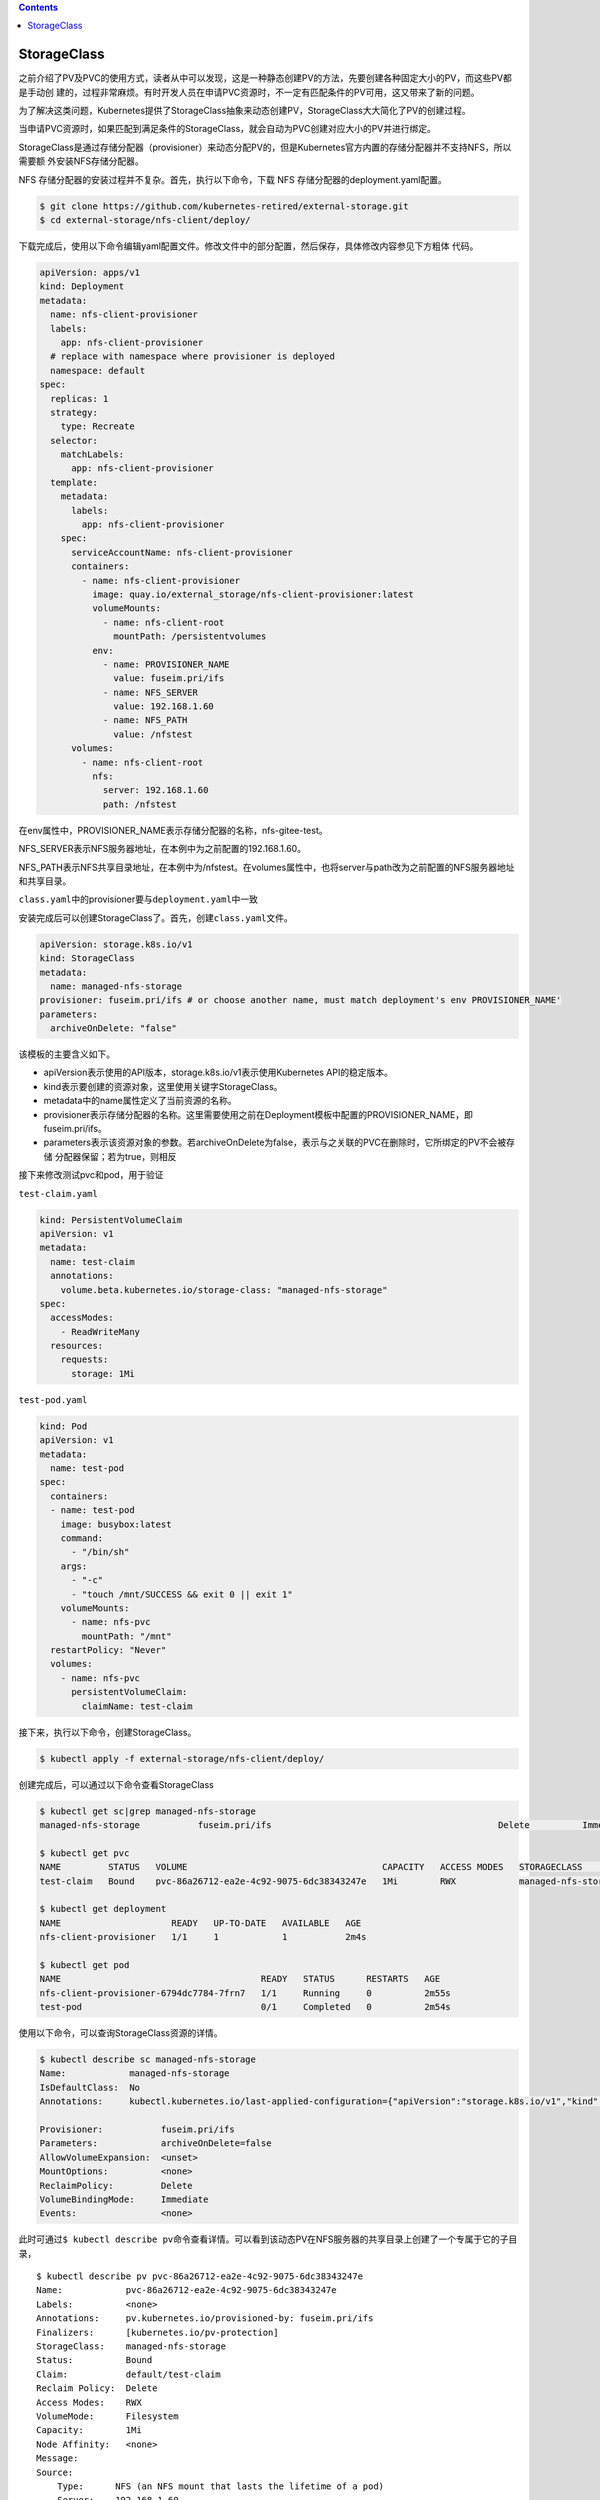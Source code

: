 .. contents::
   :depth: 3
..

StorageClass
============

之前介绍了PV及PVC的使用方式，读者从中可以发现，这是一种静态创建PV的方法，先要创建各种固定大小的PV，而这些PV都是手动创
建的，过程非常麻烦。有时开发人员在申请PVC资源时，不一定有匹配条件的PV可用，这又带来了新的问题。

为了解决这类问题，Kubernetes提供了StorageClass抽象来动态创建PV，StorageClass大大简化了PV的创建过程。

当申请PVC资源时，如果匹配到满足条件的StorageClass，就会自动为PVC创建对应大小的PV并进行绑定。

StorageClass是通过存储分配器（provisioner）来动态分配PV的，但是Kubernetes官方内置的存储分配器并不支持NFS，所以需要额
外安装NFS存储分配器。

NFS 存储分配器的安装过程并不复杂。首先，执行以下命令，下载 NFS
存储分配器的deployment.yaml配置。

.. code:: shell

   $ git clone https://github.com/kubernetes-retired/external-storage.git
   $ cd external-storage/nfs-client/deploy/

下载完成后，使用以下命令编辑yaml配置文件。修改文件中的部分配置，然后保存，具体修改内容参见下方粗体
代码。

.. code:: yaml

   apiVersion: apps/v1
   kind: Deployment
   metadata:
     name: nfs-client-provisioner
     labels:
       app: nfs-client-provisioner
     # replace with namespace where provisioner is deployed
     namespace: default
   spec:
     replicas: 1
     strategy:
       type: Recreate
     selector:
       matchLabels:
         app: nfs-client-provisioner
     template:
       metadata:
         labels:
           app: nfs-client-provisioner
       spec:
         serviceAccountName: nfs-client-provisioner
         containers:
           - name: nfs-client-provisioner
             image: quay.io/external_storage/nfs-client-provisioner:latest
             volumeMounts:
               - name: nfs-client-root
                 mountPath: /persistentvolumes
             env:
               - name: PROVISIONER_NAME
                 value: fuseim.pri/ifs
               - name: NFS_SERVER
                 value: 192.168.1.60
               - name: NFS_PATH
                 value: /nfstest
         volumes:
           - name: nfs-client-root
             nfs:
               server: 192.168.1.60
               path: /nfstest

在env属性中，PROVISIONER_NAME表示存储分配器的名称，nfs-gitee-test。

NFS_SERVER表示NFS服务器地址，在本例中为之前配置的192.168.1.60。

NFS_PATH表示NFS共享目录地址，在本例中为/nfstest。在volumes属性中，也将server与path改为之前配置的NFS服务器地址和共享目录。

``class.yaml``\ 中的provisioner要与\ ``deployment.yaml``\ 中一致

安装完成后可以创建StorageClass了。首先，创建\ ``class.yaml``\ 文件。

.. code:: yaml

   apiVersion: storage.k8s.io/v1
   kind: StorageClass
   metadata:
     name: managed-nfs-storage
   provisioner: fuseim.pri/ifs # or choose another name, must match deployment's env PROVISIONER_NAME'
   parameters:
     archiveOnDelete: "false"

该模板的主要含义如下。

-  apiVersion表示使用的API版本，storage.k8s.io/v1表示使用Kubernetes
   API的稳定版本。
-  kind表示要创建的资源对象，这里使用关键字StorageClass。
-  metadata中的name属性定义了当前资源的名称。
-  provisioner表示存储分配器的名称。这里需要使用之前在Deployment模板中配置的PROVISIONER_NAME，即
   fuseim.pri/ifs。
-  parameters表示该资源对象的参数。若archiveOnDelete为false，表示与之关联的PVC在删除时，它所绑定的PV不会被存储
   分配器保留；若为true，则相反

接下来修改测试pvc和pod，用于验证

``test-claim.yaml``

.. code:: yaml

   kind: PersistentVolumeClaim
   apiVersion: v1
   metadata:
     name: test-claim
     annotations:
       volume.beta.kubernetes.io/storage-class: "managed-nfs-storage"
   spec:
     accessModes:
       - ReadWriteMany
     resources:
       requests:
         storage: 1Mi

``test-pod.yaml``

.. code:: yaml

   kind: Pod
   apiVersion: v1
   metadata:
     name: test-pod
   spec:
     containers:
     - name: test-pod
       image: busybox:latest
       command:
         - "/bin/sh"
       args:
         - "-c"
         - "touch /mnt/SUCCESS && exit 0 || exit 1"
       volumeMounts:
         - name: nfs-pvc
           mountPath: "/mnt"
     restartPolicy: "Never"
     volumes:
       - name: nfs-pvc
         persistentVolumeClaim:
           claimName: test-claim

接下来，执行以下命令，创建StorageClass。

.. code:: shell

   $ kubectl apply -f external-storage/nfs-client/deploy/

创建完成后，可以通过以下命令查看StorageClass

.. code:: shell

   $ kubectl get sc|grep managed-nfs-storage
   managed-nfs-storage           fuseim.pri/ifs                                           Delete          Immediate           false                  55s

   $ kubectl get pvc
   NAME         STATUS   VOLUME                                     CAPACITY   ACCESS MODES   STORAGECLASS          AGE
   test-claim   Bound    pvc-86a26712-ea2e-4c92-9075-6dc38343247e   1Mi        RWX            managed-nfs-storage   2m32s

   $ kubectl get deployment
   NAME                     READY   UP-TO-DATE   AVAILABLE   AGE
   nfs-client-provisioner   1/1     1            1           2m4s

   $ kubectl get pod
   NAME                                      READY   STATUS      RESTARTS   AGE
   nfs-client-provisioner-6794dc7784-7frn7   1/1     Running     0          2m55s
   test-pod                                  0/1     Completed   0          2m54s

使用以下命令，可以查询StorageClass资源的详情。

.. code:: shell

   $ kubectl describe sc managed-nfs-storage
   Name:            managed-nfs-storage
   IsDefaultClass:  No
   Annotations:     kubectl.kubernetes.io/last-applied-configuration={"apiVersion":"storage.k8s.io/v1","kind":"StorageClass","metadata":{"annotations":{},"name":"managed-nfs-storage"},"parameters":{"archiveOnDelete":"false"},"provisioner":"fuseim.pri/ifs"}

   Provisioner:           fuseim.pri/ifs
   Parameters:            archiveOnDelete=false
   AllowVolumeExpansion:  <unset>
   MountOptions:          <none>
   ReclaimPolicy:         Delete
   VolumeBindingMode:     Immediate
   Events:                <none>

此时可通过\ ``$ kubectl describe pv``\ 命令查看详情。可以看到该动态PV在NFS服务器的共享目录上创建了一个专属于它的子目录，

::

   $ kubectl describe pv pvc-86a26712-ea2e-4c92-9075-6dc38343247e
   Name:            pvc-86a26712-ea2e-4c92-9075-6dc38343247e
   Labels:          <none>
   Annotations:     pv.kubernetes.io/provisioned-by: fuseim.pri/ifs
   Finalizers:      [kubernetes.io/pv-protection]
   StorageClass:    managed-nfs-storage
   Status:          Bound
   Claim:           default/test-claim
   Reclaim Policy:  Delete
   Access Modes:    RWX
   VolumeMode:      Filesystem
   Capacity:        1Mi
   Node Affinity:   <none>
   Message:
   Source:
       Type:      NFS (an NFS mount that lasts the lifetime of a pod)
       Server:    192.168.1.60
       Path:      /nfstest/default-test-claim-pvc-86a26712-ea2e-4c92-9075-6dc38343247e
       ReadOnly:  false
   Events:        <none>

在本例中为/nfstest/default-test-claim-pvc-86a26712-ea2e-4c92-9075-6dc38343247e

我们查看nfs的数据如下

.. code:: shell

   $ ll /data/nfs/nfstest/default-test-claim-pvc-86a26712-ea2e-4c92-9075-6dc38343247e/SUCCESS
   -rw-r--r-- 1 root root 0 Apr 17 20:39 /data/nfs/nfstest/default-test-claim-pvc-86a26712-ea2e-4c92-9075-6dc38343247e/SUCCESS

接下来，删除PVC。先执行\ ``$ kubectl delete pvc exampleforstorageclass``\ 命令，然后再执行\ ``$ kubectl get pv``\ 命令获取PV。可以发现，当删除PVC时，它所绑定的动态PV也会自动删除。

.. code:: shell

   $ kubectl delete -f external-storage/nfs-client/deploy/

删除动态PV后，NFS服务器的共享目录上创建的专属子目录也会被删除。
